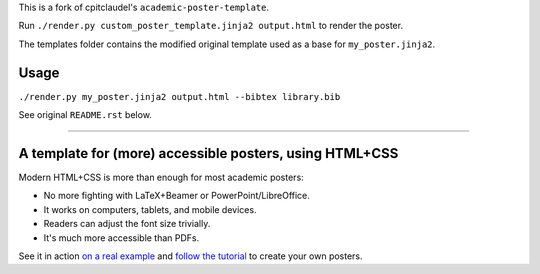 This is a fork of cpitclaudel's ``academic-poster-template``.

Run ``./render.py custom_poster_template.jinja2 output.html`` to render the poster.

The templates folder contains the modified original template used as a base for ``my_poster.jinja2``.

==========================================================
Usage
==========================================================
``./render.py my_poster.jinja2 output.html --bibtex library.bib``

See original ``README.rst`` below.

-----

==========================================================
 A template for (more) accessible posters, using HTML+CSS
==========================================================

Modern HTML+CSS is more than enough for most academic posters:

- No more fighting with LaTeX+Beamer or PowerPoint/LibreOffice.
- It works on computers, tablets, and mobile devices.
- Readers can adjust the font size trivially.
- It's much more accessible than PDFs.

.. image:: docs/tutorial/logo.svg
   :align: center

See it in action `on a real example <https://cpitclaudel.github.io/academic-poster-template/koika/poster.html>`__ and `follow the tutorial <https://cpitclaudel.github.io/academic-poster-template/tutorial/poster.html>`__ to create your own posters.
